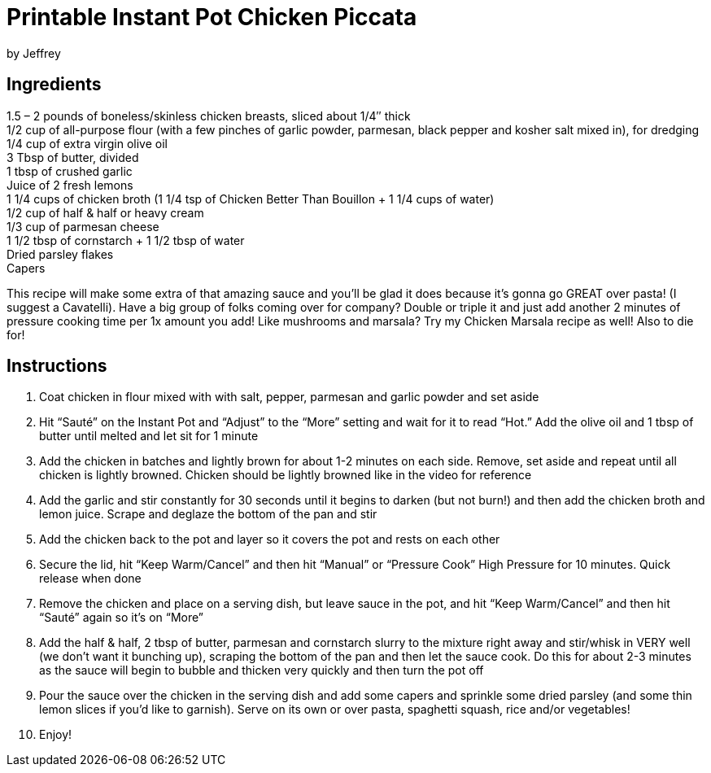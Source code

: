 = Printable Instant Pot Chicken Piccata
by Jeffrey

== Ingredients

1.5 – 2 pounds of boneless/skinless chicken breasts, sliced about 1/4″ thick +
1/2 cup of all-purpose flour (with a few pinches of garlic powder, parmesan, black pepper and
kosher salt mixed in), for dredging +
1/4 cup of extra virgin olive oil +
3 Tbsp of butter, divided +
1 tbsp of crushed garlic +
Juice of 2 fresh lemons +
1 1/4 cups of chicken broth (1 1/4 tsp of Chicken Better Than Bouillon + 1 1/4 cups of water) +
1/2 cup of half & half or heavy cream +
1/3 cup of parmesan cheese +
1 1/2 tbsp of cornstarch + 1 1/2 tbsp of water +
Dried parsley flakes +
Capers

This recipe will make some extra of that amazing sauce and you’ll be glad it does because it’s gonna
go GREAT over pasta! (I suggest a Cavatelli). Have a big group of folks coming over for company?  Double or triple it and just add another 2 minutes
of pressure cooking time per 1x amount you add! Like mushrooms and marsala?  Try my Chicken Marsala recipe as well!  Also to die for!

== Instructions

1. Coat chicken in flour mixed with with salt, pepper, parmesan and garlic powder and set aside
2. Hit “Sauté” on the Instant Pot and “Adjust” to the “More” setting and wait for it to read “Hot.” Add
the olive oil and 1 tbsp of butter until melted and let sit for 1 minute
3. Add the chicken in batches and lightly brown for about 1-2 minutes on each side. Remove, set
aside and repeat until all chicken is lightly browned. Chicken should be lightly browned like in the
video for reference
4. Add the garlic and stir constantly for 30 seconds until it begins to darken (but not burn!) and then
add the chicken broth and lemon juice. Scrape and deglaze the bottom of the pan and stir
5. Add the chicken back to the pot and layer so it covers the pot and rests on each other
6. Secure the lid, hit “Keep Warm/Cancel” and then hit “Manual” or “Pressure Cook” High Pressure
for 10 minutes. Quick release when done
7. Remove the chicken and place on a serving dish, but leave sauce in the pot, and hit “Keep
Warm/Cancel” and then hit “Sauté” again so it’s on “More”
8. Add the half & half, 2 tbsp of butter, parmesan and cornstarch slurry to the mixture right away
and stir/whisk in VERY well (we don’t want it bunching up), scraping the bottom of the pan and
then let the sauce cook. Do this for about 2-3 minutes as the sauce will begin to bubble and
thicken very quickly and then turn the pot off
9. Pour the sauce over the chicken in the serving dish and add some capers and sprinkle some
dried parsley (and some thin lemon slices if you’d like to garnish). Serve on its own or over
pasta, spaghetti squash, rice and/or vegetables!
10. Enjoy!
